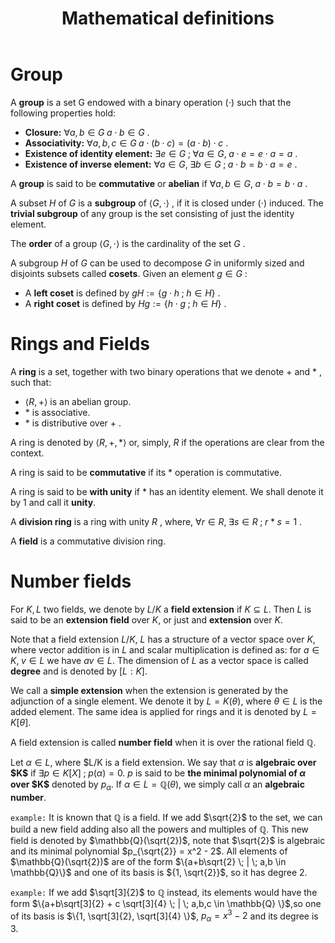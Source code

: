 # -*- eval: (org-fragtog-mode 1); -*-
#+title: Mathematical definitions
#+options: tex:t

* Group

A *group* is a set G endowed with a binary operation $(\cdot)$ such that the following properties hold:
- *Closure:* $\forall a,b \in G \; a \cdot b \in G$ .
- *Associativity:* $\forall a,b,c \in G \; a \cdot (b \cdot c) = (a \cdot b)\cdot c$ .
- *Existence of identity element:* $\exists e \in G \; ; \; \forall a \in G, \; a \cdot e = e \cdot a = a$ .
- *Existence of inverse element:* $\forall a \in G, \; \exists b \in G \; ; \; a \cdot b = b \cdot a = e$ .

A *group* is said to be *commutative* or *abelian* if $\forall a,b \in G, \; a \cdot b = b \cdot a$ .

A subset $H$ of $G$ is a *subgroup* of $\langle G, \cdot \rangle$ , if it is closed under $(\cdot)$ induced. The *trivial subgroup* of any group is the set consisting of just the identity element.

The *order* of a group $\langle G, \cdot \rangle$ is the cardinality of the set $G$ .

A subgroup $H$ of $G$ can be used to decompose $G$ in uniformly sized and disjoints subsets called *cosets*. Given an element $g \in G$ :
- A *left coset* is defined by $gH := \{g \cdot h \; ; \; h \in H\}$ .
- A *right coset* is defined by $Hg := \{ h \cdot g \; ; \; h \in H\}$ .

* Rings and Fields
A *ring* is a set, together with two binary operations that we denote $+$ and $*$ , such that:
- $\langle R, + \rangle$ is an abelian group.
- $*$ is associative.
- $*$ is distributive over $+$ .

A ring is denoted by $\langle R, +, * \rangle$ or, simply, $R$ if the operations are clear from the context.

A ring is said to be *commutative* if its $*$ operation is commutative.

A ring is said to be *with unity* if $*$ has an identity element. We shall denote it by $1$ and call it *unity*.

A *division ring* is a ring with unity $R$ , where, $\forall r \in R, \; \exists s \in R \; ; \; r*s=1$ .

A *field* is a commutative division ring.

* Number fields
For $K,L$ two fields, we denote by $L/K$ a *field extension* if $K \subseteq L$. Then $L$ is said to be an *extension field* over $K$, or just and *extension* over $K$.

Note that a field extension $L/K$, $L$ has a structure of a vector space over $K$, where vector addition is in $L$ and scalar multiplication is defined as: for $a \in K, \; v \in L$ we have $av \in L$. The dimension of $L$ as a vector space is called *degree* and is denoted by $[L:K]$.

We call a *simple extension* when the extension is generated by the adjunction of a single element. We denote it by $L = K(\theta)$, where $\theta \in L$ is the added element. The same idea is applied for rings and it is denoted by $L = K[\theta]$.

A field extension is called *number field* when it is over the rational field $\mathbb{Q}$.

Let $\alpha \in L$, where $L/K is a field extension. We say that $\alpha$ is *algebraic over $K$* if $\exists p \in K[X] \; ; \; p(\alpha) = 0$. $p$ is said to be *the minimal polynomial of $\alpha$ over $K$* denoted by $p_\alpha$. If $\alpha \in L=\mathbb{Q}(\theta)$, we simply call $\alpha$ an *algebraic number*.

=example:= It is known that $\mathbb{Q}$ is a field. If we add $\sqrt{2}$ to the set, we can build a new field adding also all the powers and multiples of $\mathbb{Q}$. This new field is denoted by $\mathbb{Q}(\sqrt{2})$, note that $\sqrt{2}$ is algebraic and its minimal polynomial $p_{\sqrt{2}} = x^2 - 2$. All elements of $\mathbb{Q}(\sqrt{2})$ are of the form $\{a+b\sqrt{2} \; | \; a,b \in \mathbb{Q}\}$ and one of its basis is ${1, \sqrt{2}}$, so it has degree $2$.

=example:= If we add $\sqrt[3]{2}$ to $\mathbb{Q}$ instead, its elements would have the form $\{a+b\sqrt[3]{2} + c \sqrt[3]{4} \; | \; a,b,c \in \mathbb{Q} \}$,so one of its basis is $\{1, \sqrt[3]{2}, \sqrt[3]{4} \}$, $p_\alpha = x^3 - 2$ and its degree is $3$.
